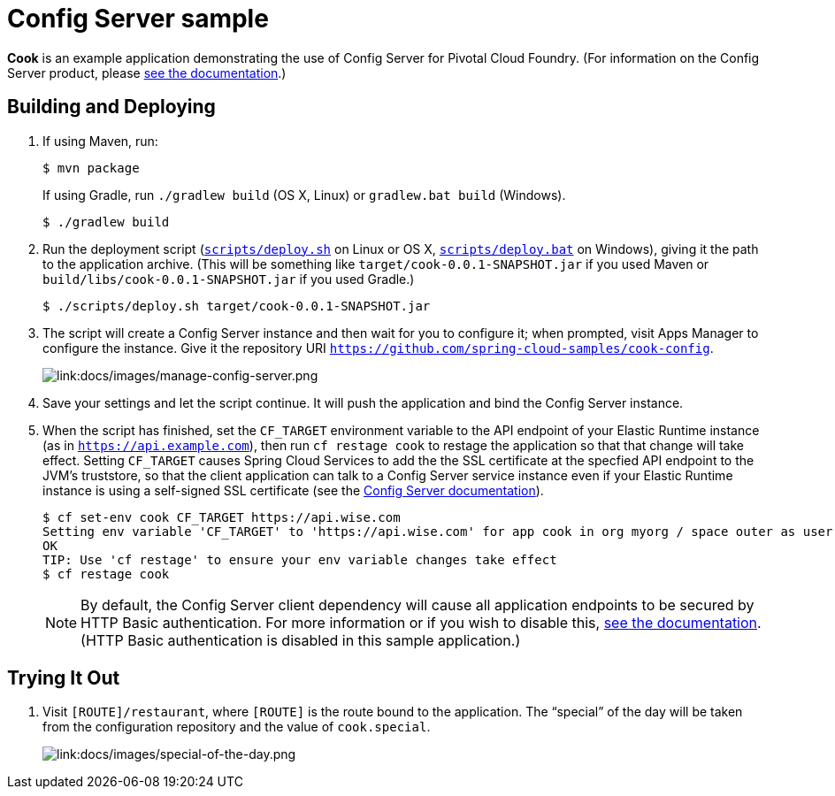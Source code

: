 :imagesdir: docs/images

= Config Server sample

*Cook* is an example application demonstrating the use of Config Server for Pivotal Cloud Foundry. (For information on the Config Server product, please https://docs.pivotal.io/spring-cloud-services/config-server/[see the documentation].)

== Building and Deploying

. If using Maven, run:
+
....
$ mvn package
....
+
If using Gradle, run `./gradlew build` (OS X, Linux) or `gradlew.bat build` (Windows).
+
....
$ ./gradlew build
....

. Run the deployment script (link:scripts/deploy.sh[`scripts/deploy.sh`] on Linux or OS X, link:scripts/deploy.bat[`scripts/deploy.bat`] on Windows), giving it the path to the application archive. (This will be something like `target/cook-0.0.1-SNAPSHOT.jar` if you used Maven or `build/libs/cook-0.0.1-SNAPSHOT.jar` if you used Gradle.)
+
....
$ ./scripts/deploy.sh target/cook-0.0.1-SNAPSHOT.jar
....
+
. The script will create a Config Server instance and then wait for you to configure it; when prompted, visit Apps Manager to configure the instance. Give it the repository URI https://github.com/spring-cloud-samples/cook-config[`https://github.com/spring-cloud-samples/cook-config`].
+
image::manage-config-server.png[link:docs/images/manage-config-server.png]

. Save your settings and let the script continue. It will push the application and bind the Config Server instance.

. When the script has finished, set the `CF_TARGET` environment variable to the API endpoint of your Elastic Runtime instance (as in `https://api.example.com`), then run `cf restage cook` to restage the application so that that change will take effect. Setting `CF_TARGET` causes Spring Cloud Services to add the the SSL certificate at the specfied API endpoint to the JVM's truststore, so that the client application can talk to a Config Server service instance even if your Elastic Runtime instance is using a self-signed SSL certificate (see the https://docs.pivotal.io/spring-cloud-services/config-server/writing-a-spring-client.html#self-signed-ssl-certificate[Config Server documentation]).
+
....
$ cf set-env cook CF_TARGET https://api.wise.com
Setting env variable 'CF_TARGET' to 'https://api.wise.com' for app cook in org myorg / space outer as user...
OK
TIP: Use 'cf restage' to ensure your env variable changes take effect
$ cf restage cook
....
+
[NOTE]
====
By default, the Config Server client dependency will cause all application endpoints to be secured by HTTP Basic authentication. For more information or if you wish to disable this, https://scs-docs.black.springapps.io/spring-cloud-services/config-server/writing-a-spring-client.html#disable-http-basic-auth[see the documentation]. (HTTP Basic authentication is disabled in this sample application.)
====

== Trying It Out

. Visit `[ROUTE]/restaurant`, where `[ROUTE]` is the route bound to the application. The &#8220;special&#8221; of the day will be taken from the configuration repository and the value of `cook.special`.
+
image::special-of-the-day.png[link:docs/images/special-of-the-day.png]
